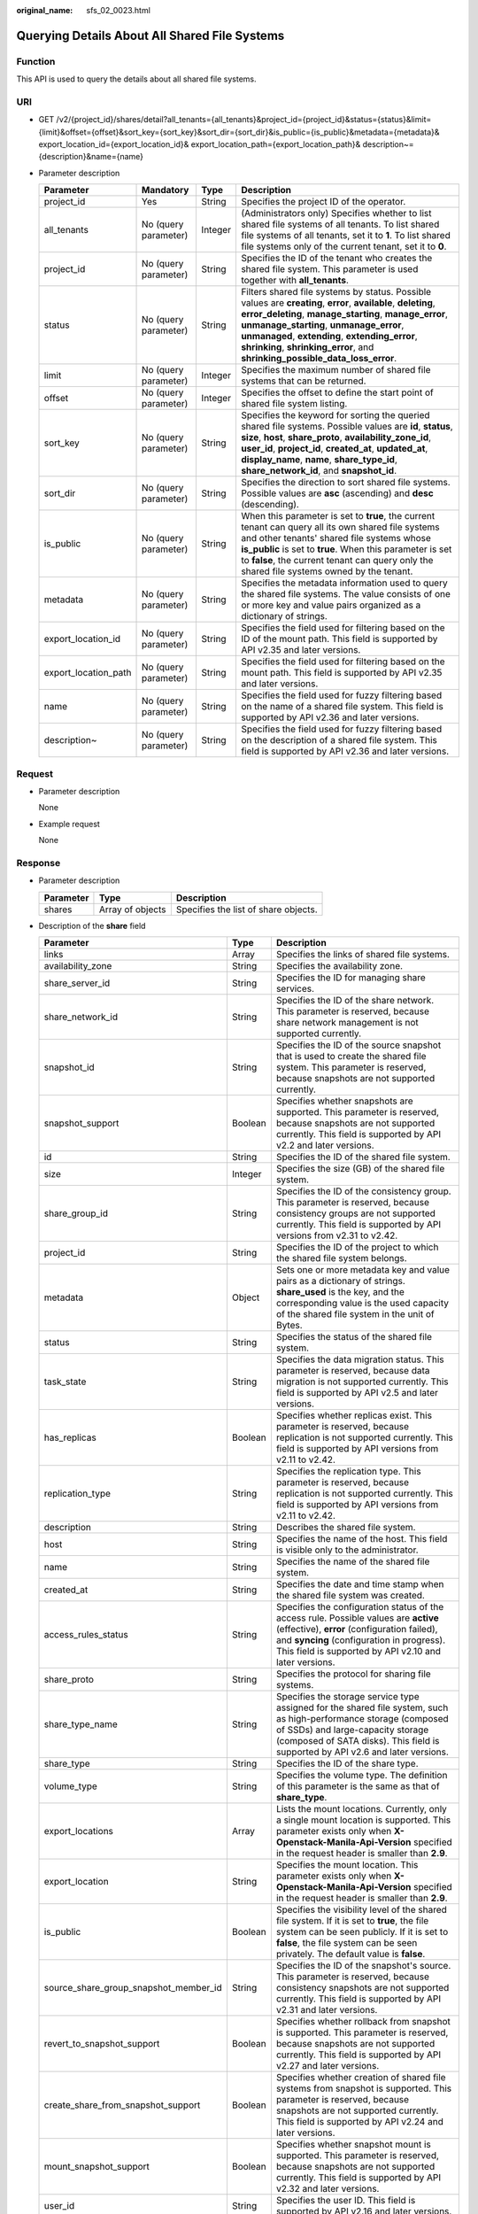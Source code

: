 :original_name: sfs_02_0023.html

.. _sfs_02_0023:

Querying Details About All Shared File Systems
==============================================

Function
--------

This API is used to query the details about all shared file systems.

URI
---

-  GET /v2/{project_id}/shares/detail?all_tenants={all_tenants}&project_id={project_id}&status={status}&limit={limit}&offset={offset}&sort_key={sort_key}&sort_dir={sort_dir}&is_public={is_public}&metadata={metadata}& export_location_id={export_location_id}& export_location_path={export_location_path}& description~={description}&name={name}
-  Parameter description

   +----------------------+----------------------+---------+-----------------------------------------------------------------------------------------------------------------------------------------------------------------------------------------------------------------------------------------------------------------------------------------------------------------------------------------------------------+
   | Parameter            | Mandatory            | Type    | Description                                                                                                                                                                                                                                                                                                                                               |
   +======================+======================+=========+===========================================================================================================================================================================================================================================================================================================================================================+
   | project_id           | Yes                  | String  | Specifies the project ID of the operator.                                                                                                                                                                                                                                                                                                                 |
   +----------------------+----------------------+---------+-----------------------------------------------------------------------------------------------------------------------------------------------------------------------------------------------------------------------------------------------------------------------------------------------------------------------------------------------------------+
   | all_tenants          | No (query parameter) | Integer | (Administrators only) Specifies whether to list shared file systems of all tenants. To list shared file systems of all tenants, set it to **1**. To list shared file systems only of the current tenant, set it to **0**.                                                                                                                                 |
   +----------------------+----------------------+---------+-----------------------------------------------------------------------------------------------------------------------------------------------------------------------------------------------------------------------------------------------------------------------------------------------------------------------------------------------------------+
   | project_id           | No (query parameter) | String  | Specifies the ID of the tenant who creates the shared file system. This parameter is used together with **all_tenants**.                                                                                                                                                                                                                                  |
   +----------------------+----------------------+---------+-----------------------------------------------------------------------------------------------------------------------------------------------------------------------------------------------------------------------------------------------------------------------------------------------------------------------------------------------------------+
   | status               | No (query parameter) | String  | Filters shared file systems by status. Possible values are **creating**, **error**, **available**, **deleting**, **error_deleting**, **manage_starting**, **manage_error**, **unmanage_starting**, **unmanage_error**, **unmanaged**, **extending**, **extending_error**, **shrinking**, **shrinking_error**, and **shrinking_possible_data_loss_error**. |
   +----------------------+----------------------+---------+-----------------------------------------------------------------------------------------------------------------------------------------------------------------------------------------------------------------------------------------------------------------------------------------------------------------------------------------------------------+
   | limit                | No (query parameter) | Integer | Specifies the maximum number of shared file systems that can be returned.                                                                                                                                                                                                                                                                                 |
   +----------------------+----------------------+---------+-----------------------------------------------------------------------------------------------------------------------------------------------------------------------------------------------------------------------------------------------------------------------------------------------------------------------------------------------------------+
   | offset               | No (query parameter) | Integer | Specifies the offset to define the start point of shared file system listing.                                                                                                                                                                                                                                                                             |
   +----------------------+----------------------+---------+-----------------------------------------------------------------------------------------------------------------------------------------------------------------------------------------------------------------------------------------------------------------------------------------------------------------------------------------------------------+
   | sort_key             | No (query parameter) | String  | Specifies the keyword for sorting the queried shared file systems. Possible values are **id**, **status**, **size**, **host**, **share_proto**, **availability_zone_id**, **user_id**, **project_id**, **created_at**, **updated_at**, **display_name**, **name**, **share_type_id**, **share_network_id**, and **snapshot_id**.                          |
   +----------------------+----------------------+---------+-----------------------------------------------------------------------------------------------------------------------------------------------------------------------------------------------------------------------------------------------------------------------------------------------------------------------------------------------------------+
   | sort_dir             | No (query parameter) | String  | Specifies the direction to sort shared file systems. Possible values are **asc** (ascending) and **desc** (descending).                                                                                                                                                                                                                                   |
   +----------------------+----------------------+---------+-----------------------------------------------------------------------------------------------------------------------------------------------------------------------------------------------------------------------------------------------------------------------------------------------------------------------------------------------------------+
   | is_public            | No (query parameter) | String  | When this parameter is set to **true**, the current tenant can query all its own shared file systems and other tenants' shared file systems whose **is_public** is set to **true**. When this parameter is set to **false**, the current tenant can query only the shared file systems owned by the tenant.                                               |
   +----------------------+----------------------+---------+-----------------------------------------------------------------------------------------------------------------------------------------------------------------------------------------------------------------------------------------------------------------------------------------------------------------------------------------------------------+
   | metadata             | No (query parameter) | String  | Specifies the metadata information used to query the shared file systems. The value consists of one or more key and value pairs organized as a dictionary of strings.                                                                                                                                                                                     |
   +----------------------+----------------------+---------+-----------------------------------------------------------------------------------------------------------------------------------------------------------------------------------------------------------------------------------------------------------------------------------------------------------------------------------------------------------+
   | export_location_id   | No (query parameter) | String  | Specifies the field used for filtering based on the ID of the mount path. This field is supported by API v2.35 and later versions.                                                                                                                                                                                                                        |
   +----------------------+----------------------+---------+-----------------------------------------------------------------------------------------------------------------------------------------------------------------------------------------------------------------------------------------------------------------------------------------------------------------------------------------------------------+
   | export_location_path | No (query parameter) | String  | Specifies the field used for filtering based on the mount path. This field is supported by API v2.35 and later versions.                                                                                                                                                                                                                                  |
   +----------------------+----------------------+---------+-----------------------------------------------------------------------------------------------------------------------------------------------------------------------------------------------------------------------------------------------------------------------------------------------------------------------------------------------------------+
   | name                 | No (query parameter) | String  | Specifies the field used for fuzzy filtering based on the name of a shared file system. This field is supported by API v2.36 and later versions.                                                                                                                                                                                                          |
   +----------------------+----------------------+---------+-----------------------------------------------------------------------------------------------------------------------------------------------------------------------------------------------------------------------------------------------------------------------------------------------------------------------------------------------------------+
   | description~         | No (query parameter) | String  | Specifies the field used for fuzzy filtering based on the description of a shared file system. This field is supported by API v2.36 and later versions.                                                                                                                                                                                                   |
   +----------------------+----------------------+---------+-----------------------------------------------------------------------------------------------------------------------------------------------------------------------------------------------------------------------------------------------------------------------------------------------------------------------------------------------------------+

Request
-------

-  Parameter description

   None

-  Example request

   None

Response
--------

-  Parameter description

   ========= ================ ====================================
   Parameter Type             Description
   ========= ================ ====================================
   shares    Array of objects Specifies the list of share objects.
   ========= ================ ====================================

-  Description of the **share** field

   +---------------------------------------+---------+--------------------------------------------------------------------------------------------------------------------------------------------------------------------------------------------------------------------------------------------+
   | Parameter                             | Type    | Description                                                                                                                                                                                                                                |
   +=======================================+=========+============================================================================================================================================================================================================================================+
   | links                                 | Array   | Specifies the links of shared file systems.                                                                                                                                                                                                |
   +---------------------------------------+---------+--------------------------------------------------------------------------------------------------------------------------------------------------------------------------------------------------------------------------------------------+
   | availability_zone                     | String  | Specifies the availability zone.                                                                                                                                                                                                           |
   +---------------------------------------+---------+--------------------------------------------------------------------------------------------------------------------------------------------------------------------------------------------------------------------------------------------+
   | share_server_id                       | String  | Specifies the ID for managing share services.                                                                                                                                                                                              |
   +---------------------------------------+---------+--------------------------------------------------------------------------------------------------------------------------------------------------------------------------------------------------------------------------------------------+
   | share_network_id                      | String  | Specifies the ID of the share network. This parameter is reserved, because share network management is not supported currently.                                                                                                            |
   +---------------------------------------+---------+--------------------------------------------------------------------------------------------------------------------------------------------------------------------------------------------------------------------------------------------+
   | snapshot_id                           | String  | Specifies the ID of the source snapshot that is used to create the shared file system. This parameter is reserved, because snapshots are not supported currently.                                                                          |
   +---------------------------------------+---------+--------------------------------------------------------------------------------------------------------------------------------------------------------------------------------------------------------------------------------------------+
   | snapshot_support                      | Boolean | Specifies whether snapshots are supported. This parameter is reserved, because snapshots are not supported currently. This field is supported by API v2.2 and later versions.                                                              |
   +---------------------------------------+---------+--------------------------------------------------------------------------------------------------------------------------------------------------------------------------------------------------------------------------------------------+
   | id                                    | String  | Specifies the ID of the shared file system.                                                                                                                                                                                                |
   +---------------------------------------+---------+--------------------------------------------------------------------------------------------------------------------------------------------------------------------------------------------------------------------------------------------+
   | size                                  | Integer | Specifies the size (GB) of the shared file system.                                                                                                                                                                                         |
   +---------------------------------------+---------+--------------------------------------------------------------------------------------------------------------------------------------------------------------------------------------------------------------------------------------------+
   | share_group_id                        | String  | Specifies the ID of the consistency group. This parameter is reserved, because consistency groups are not supported currently. This field is supported by API versions from v2.31 to v2.42.                                                |
   +---------------------------------------+---------+--------------------------------------------------------------------------------------------------------------------------------------------------------------------------------------------------------------------------------------------+
   | project_id                            | String  | Specifies the ID of the project to which the shared file system belongs.                                                                                                                                                                   |
   +---------------------------------------+---------+--------------------------------------------------------------------------------------------------------------------------------------------------------------------------------------------------------------------------------------------+
   | metadata                              | Object  | Sets one or more metadata key and value pairs as a dictionary of strings. **share_used** is the key, and the corresponding value is the used capacity of the shared file system in the unit of Bytes.                                      |
   +---------------------------------------+---------+--------------------------------------------------------------------------------------------------------------------------------------------------------------------------------------------------------------------------------------------+
   | status                                | String  | Specifies the status of the shared file system.                                                                                                                                                                                            |
   +---------------------------------------+---------+--------------------------------------------------------------------------------------------------------------------------------------------------------------------------------------------------------------------------------------------+
   | task_state                            | String  | Specifies the data migration status. This parameter is reserved, because data migration is not supported currently. This field is supported by API v2.5 and later versions.                                                                |
   +---------------------------------------+---------+--------------------------------------------------------------------------------------------------------------------------------------------------------------------------------------------------------------------------------------------+
   | has_replicas                          | Boolean | Specifies whether replicas exist. This parameter is reserved, because replication is not supported currently. This field is supported by API versions from v2.11 to v2.42.                                                                 |
   +---------------------------------------+---------+--------------------------------------------------------------------------------------------------------------------------------------------------------------------------------------------------------------------------------------------+
   | replication_type                      | String  | Specifies the replication type. This parameter is reserved, because replication is not supported currently. This field is supported by API versions from v2.11 to v2.42.                                                                   |
   +---------------------------------------+---------+--------------------------------------------------------------------------------------------------------------------------------------------------------------------------------------------------------------------------------------------+
   | description                           | String  | Describes the shared file system.                                                                                                                                                                                                          |
   +---------------------------------------+---------+--------------------------------------------------------------------------------------------------------------------------------------------------------------------------------------------------------------------------------------------+
   | host                                  | String  | Specifies the name of the host. This field is visible only to the administrator.                                                                                                                                                           |
   +---------------------------------------+---------+--------------------------------------------------------------------------------------------------------------------------------------------------------------------------------------------------------------------------------------------+
   | name                                  | String  | Specifies the name of the shared file system.                                                                                                                                                                                              |
   +---------------------------------------+---------+--------------------------------------------------------------------------------------------------------------------------------------------------------------------------------------------------------------------------------------------+
   | created_at                            | String  | Specifies the date and time stamp when the shared file system was created.                                                                                                                                                                 |
   +---------------------------------------+---------+--------------------------------------------------------------------------------------------------------------------------------------------------------------------------------------------------------------------------------------------+
   | access_rules_status                   | String  | Specifies the configuration status of the access rule. Possible values are **active** (effective), **error** (configuration failed), and **syncing** (configuration in progress). This field is supported by API v2.10 and later versions. |
   +---------------------------------------+---------+--------------------------------------------------------------------------------------------------------------------------------------------------------------------------------------------------------------------------------------------+
   | share_proto                           | String  | Specifies the protocol for sharing file systems.                                                                                                                                                                                           |
   +---------------------------------------+---------+--------------------------------------------------------------------------------------------------------------------------------------------------------------------------------------------------------------------------------------------+
   | share_type_name                       | String  | Specifies the storage service type assigned for the shared file system, such as high-performance storage (composed of SSDs) and large-capacity storage (composed of SATA disks). This field is supported by API v2.6 and later versions.   |
   +---------------------------------------+---------+--------------------------------------------------------------------------------------------------------------------------------------------------------------------------------------------------------------------------------------------+
   | share_type                            | String  | Specifies the ID of the share type.                                                                                                                                                                                                        |
   +---------------------------------------+---------+--------------------------------------------------------------------------------------------------------------------------------------------------------------------------------------------------------------------------------------------+
   | volume_type                           | String  | Specifies the volume type. The definition of this parameter is the same as that of **share_type**.                                                                                                                                         |
   +---------------------------------------+---------+--------------------------------------------------------------------------------------------------------------------------------------------------------------------------------------------------------------------------------------------+
   | export_locations                      | Array   | Lists the mount locations. Currently, only a single mount location is supported. This parameter exists only when **X-Openstack-Manila-Api-Version** specified in the request header is smaller than **2.9**.                               |
   +---------------------------------------+---------+--------------------------------------------------------------------------------------------------------------------------------------------------------------------------------------------------------------------------------------------+
   | export_location                       | String  | Specifies the mount location. This parameter exists only when **X-Openstack-Manila-Api-Version** specified in the request header is smaller than **2.9**.                                                                                  |
   +---------------------------------------+---------+--------------------------------------------------------------------------------------------------------------------------------------------------------------------------------------------------------------------------------------------+
   | is_public                             | Boolean | Specifies the visibility level of the shared file system. If it is set to **true**, the file system can be seen publicly. If it is set to **false**, the file system can be seen privately. The default value is **false**.                |
   +---------------------------------------+---------+--------------------------------------------------------------------------------------------------------------------------------------------------------------------------------------------------------------------------------------------+
   | source_share_group_snapshot_member_id | String  | Specifies the ID of the snapshot's source. This parameter is reserved, because consistency snapshots are not supported currently. This field is supported by API v2.31 and later versions.                                                 |
   +---------------------------------------+---------+--------------------------------------------------------------------------------------------------------------------------------------------------------------------------------------------------------------------------------------------+
   | revert_to_snapshot_support            | Boolean | Specifies whether rollback from snapshot is supported. This parameter is reserved, because snapshots are not supported currently. This field is supported by API v2.27 and later versions.                                                 |
   +---------------------------------------+---------+--------------------------------------------------------------------------------------------------------------------------------------------------------------------------------------------------------------------------------------------+
   | create_share_from_snapshot_support    | Boolean | Specifies whether creation of shared file systems from snapshot is supported. This parameter is reserved, because snapshots are not supported currently. This field is supported by API v2.24 and later versions.                          |
   +---------------------------------------+---------+--------------------------------------------------------------------------------------------------------------------------------------------------------------------------------------------------------------------------------------------+
   | mount_snapshot_support                | Boolean | Specifies whether snapshot mount is supported. This parameter is reserved, because snapshots are not supported currently. This field is supported by API v2.32 and later versions.                                                         |
   +---------------------------------------+---------+--------------------------------------------------------------------------------------------------------------------------------------------------------------------------------------------------------------------------------------------+
   | user_id                               | String  | Specifies the user ID. This field is supported by API v2.16 and later versions.                                                                                                                                                            |
   +---------------------------------------+---------+--------------------------------------------------------------------------------------------------------------------------------------------------------------------------------------------------------------------------------------------+

-  Example response

   .. code-block::

      {
          "shares": [
              {
                  "links": [
                      {
                          "href": "https://192.168.170.97:8796/v2/61b01a94b84448cfac2424e46553d7e7/shares/54d0bac6-45c8-471c-bf0d-16ffd81ef88a",
                          "rel": "self"
                      },
                      {
                          "href": "https://192.168.170.97:8796/61b01a94b84448cfac2424e46553d7e7/shares/54d0bac6-45c8-471c-bf0d-16ffd81ef88a",
                          "rel": "bookmark"
                      }
                  ],
                  "export_location": "sfs.dong.com:/share-e1c2d35e",
                  "availability_zone": "az1.dc1",
                  "share_network_id": null,
                  "snapshot_id": null,
                  "id": "54d0bac6-45c8-471c-bf0d-16ffd81ef88a",
                  "size": 1,
                  "share_type": "default",
                  "share_group_id": null,
                  "project_id": "da0f615c35eb4d72812d1547a77b5394",
                  "metadata": {

                               "share_used": "1048576000000"
                   },
                  "status": "available",
                  "description": "test description",
                  "export_locations": ["sfs.dong.com:/share-e1c2d35e"],
                  "host": "DJ01@9656beb1-7ce2-4c46-9911-ecd51ab632bf#9656beb1-7ce2-4c46-9911-ecd51ab632bf",
                  "is_public": false,
                  "name": "cl01",
                  "created_at": "2017-07-07T03:15:06.858662",
                  "share_proto": "NFS",
                  "volume_type": "default"
              }
      ]
      }

Status Codes
------------

-  Normal

   200

-  Abnormal

   +-----------------------------------+--------------------------------------------------------------------------------------------+
   | Status Code                       | Description                                                                                |
   +===================================+============================================================================================+
   | 400 Bad Request                   | The server failed to process the request.                                                  |
   +-----------------------------------+--------------------------------------------------------------------------------------------+
   | 401 Unauthorized                  | You must enter a username and the password to access the requested page.                   |
   +-----------------------------------+--------------------------------------------------------------------------------------------+
   | 403 Forbidden                     | Access to the requested page is forbidden.                                                 |
   +-----------------------------------+--------------------------------------------------------------------------------------------+
   | 404 Not Found                     | The requested page was not found.                                                          |
   +-----------------------------------+--------------------------------------------------------------------------------------------+
   | 405 Method Not Allowed            | You are not allowed to use the method specified in the request.                            |
   +-----------------------------------+--------------------------------------------------------------------------------------------+
   | 406 Not Acceptable                | The response generated by the server could not be accepted by the client.                  |
   +-----------------------------------+--------------------------------------------------------------------------------------------+
   | 407 Proxy Authentication Required | You must use the proxy server for authentication. Then the request can be processed.       |
   +-----------------------------------+--------------------------------------------------------------------------------------------+
   | 408 Request Timeout               | The request timed out.                                                                     |
   +-----------------------------------+--------------------------------------------------------------------------------------------+
   | 409 Conflict                      | The request could not be processed due to a conflict.                                      |
   +-----------------------------------+--------------------------------------------------------------------------------------------+
   | 500 Internal Server Error         | Failed to complete the request because of an internal service error.                       |
   +-----------------------------------+--------------------------------------------------------------------------------------------+
   | 501 Not Implemented               | Failed to complete the request because the server does not support the requested function. |
   +-----------------------------------+--------------------------------------------------------------------------------------------+
   | 502 Bad Gateway                   | Failed to complete the request because the request is invalid.                             |
   +-----------------------------------+--------------------------------------------------------------------------------------------+
   | 503 Service Unavailable           | Failed to complete the request because the service is unavailable.                         |
   +-----------------------------------+--------------------------------------------------------------------------------------------+
   | 504 Gateway Timeout               | A gateway timeout error occurred.                                                          |
   +-----------------------------------+--------------------------------------------------------------------------------------------+
